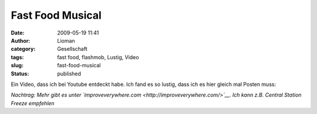 Fast Food Musical
#################
:date: 2009-05-19 11:41
:author: Lioman
:category: Gesellschaft
:tags: fast food, flashmob, Lustig, Video
:slug: fast-food-musical
:status: published

Ein Video, dass ich bei Youtube entdeckt habe. Ich fand es so lustig,
dass ich es hier gleich mal Posten muss:

*Nachtrag: Mehr gibt es unter
`improveverywhere.com <http://improveverywhere.com/>`__. Ich kann z.B.
Central Station Freeze empfehlen*
